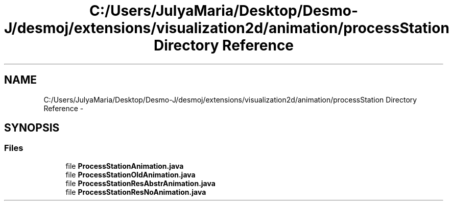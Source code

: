 .TH "C:/Users/JulyaMaria/Desktop/Desmo-J/desmoj/extensions/visualization2d/animation/processStation Directory Reference" 3 "Wed Dec 4 2013" "Version 1.0" "Desmo-J" \" -*- nroff -*-
.ad l
.nh
.SH NAME
C:/Users/JulyaMaria/Desktop/Desmo-J/desmoj/extensions/visualization2d/animation/processStation Directory Reference \- 
.SH SYNOPSIS
.br
.PP
.SS "Files"

.in +1c
.ti -1c
.RI "file \fBProcessStationAnimation\&.java\fP"
.br
.ti -1c
.RI "file \fBProcessStationOldAnimation\&.java\fP"
.br
.ti -1c
.RI "file \fBProcessStationResAbstrAnimation\&.java\fP"
.br
.ti -1c
.RI "file \fBProcessStationResNoAnimation\&.java\fP"
.br
.in -1c
